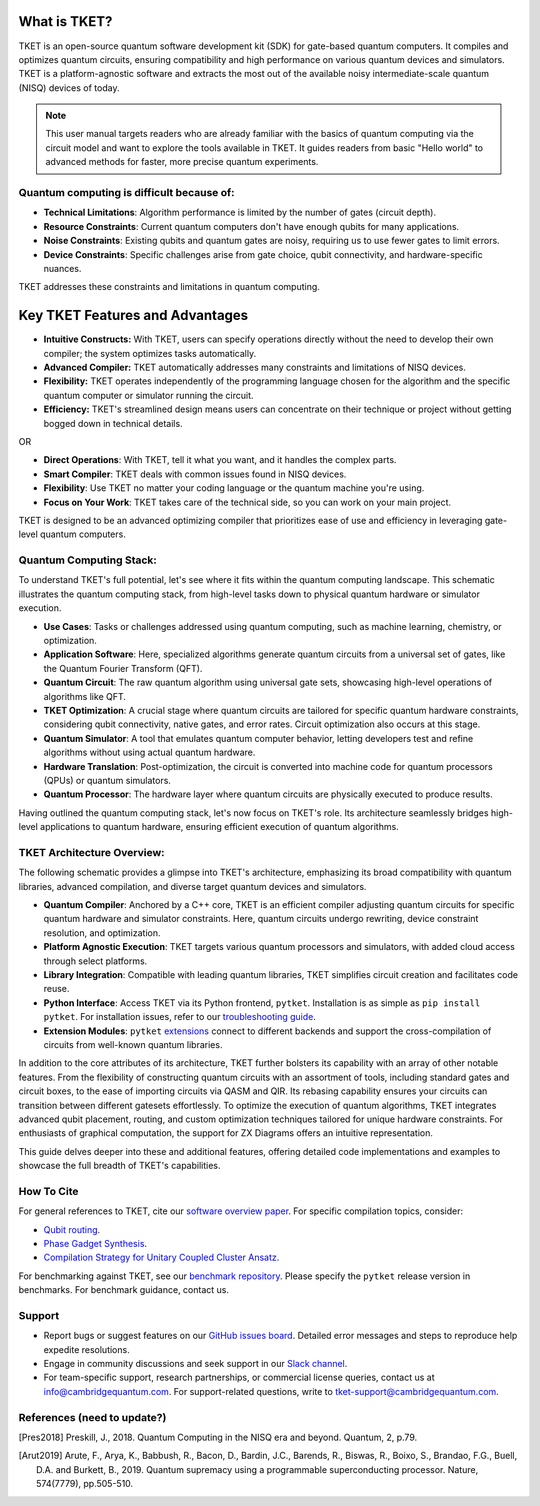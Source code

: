 What is TKET?
==============

TKET is an open-source quantum software development kit (SDK) for gate-based quantum computers. It compiles and optimizes quantum circuits, ensuring compatibility and high performance on various quantum devices and simulators. TKET is a platform-agnostic software and extracts the most out of the available noisy intermediate-scale quantum (NISQ) devices of today.

.. note:: 
 This user manual targets readers who are already familiar with the basics of quantum computing via the circuit model and want to explore the tools available in TKET. It guides readers from basic "Hello world" to advanced methods for faster, more precise quantum experiments.

Quantum computing is difficult because of:
--------------------------------------
- **Technical Limitations**: Algorithm performance is limited by the number of gates (circuit depth).
- **Resource Constraints**: Current quantum computers don't have enough qubits for many applications.
- **Noise Constraints**: Existing qubits and quantum gates are noisy, requiring us to use fewer gates to limit errors. 
- **Device Constraints**: Specific challenges arise from gate choice, qubit connectivity, and hardware-specific nuances.

TKET addresses these constraints and limitations in quantum computing.

Key TKET Features and Advantages
===============================
- **Intuitive Constructs:** With TKET, users can specify operations directly without the need to develop their own compiler; the system optimizes tasks automatically.
- **Advanced Compiler:** TKET automatically addresses many constraints and limitations of NISQ devices.
- **Flexibility:** TKET operates independently of the programming language chosen for the algorithm and the specific quantum computer or simulator running the circuit.
- **Efficiency:** TKET's streamlined design means users can concentrate on their technique or project without getting bogged down in technical details.


OR

- **Direct Operations**: With TKET, tell it what you want, and it handles the complex parts.
- **Smart Compiler**: TKET deals with common issues found in NISQ devices.
- **Flexibility**: Use TKET no matter your coding language or the quantum machine you're using.
- **Focus on Your Work**: TKET takes care of the technical side, so you can work on your main project.


TKET is designed to be an advanced optimizing compiler that prioritizes ease of use and efficiency in leveraging gate-level quantum computers.

Quantum Computing Stack:
------------------------
To understand TKET's full potential, let's see where it fits within the quantum computing landscape. This schematic illustrates the quantum computing stack, from high-level tasks down to physical quantum hardware or simulator execution.

.. image:: https://github.com/spendierk/TKET_website/blob/main/QA_workflow.jpg
   :alt: Quantum Computing Stack diagram
   :width: 800px
   :align: center

- **Use Cases**: Tasks or challenges addressed using quantum computing, such as machine learning, chemistry, or optimization.
- **Application Software**: Here, specialized algorithms generate quantum circuits from a universal set of gates, like the Quantum Fourier Transform (QFT).
- **Quantum Circuit**: The raw quantum algorithm using universal gate sets, showcasing high-level operations of algorithms like QFT.
- **TKET Optimization**: A crucial stage where quantum circuits are tailored for specific quantum hardware constraints, considering qubit connectivity, native gates, and error rates. Circuit optimization also occurs at this stage.
- **Quantum Simulator**: A tool that emulates quantum computer behavior, letting developers test and refine algorithms without using actual quantum hardware.
- **Hardware Translation**: Post-optimization, the circuit is converted into machine code for quantum processors (QPUs) or quantum simulators.
- **Quantum Processor**: The hardware layer where quantum circuits are physically executed to produce results.

Having outlined the quantum computing stack, let's now focus on TKET's role. Its architecture seamlessly bridges high-level applications to quantum hardware, ensuring efficient execution of quantum algorithms.

TKET Architecture Overview:
---------------------------
The following schematic provides a glimpse into TKET's architecture, emphasizing its broad compatibility with quantum libraries, advanced compilation, and diverse target quantum devices and simulators.

.. image:: https://github.com/spendierk/TKET_website/blob/main/tket_architecture.jpg
   :alt: TKET Architecture diagram
   :width: 600px
   :align: center

- **Quantum Compiler**: Anchored by a C++ core, TKET is an efficient compiler adjusting quantum circuits for specific quantum hardware and simulator constraints. Here, quantum circuits undergo rewriting, device constraint resolution, and optimization.
- **Platform Agnostic Execution**: TKET targets various quantum processors and simulators, with added cloud access through select platforms.
- **Library Integration**: Compatible with leading quantum libraries, TKET simplifies circuit creation and facilitates code reuse.
- **Python Interface**: Access TKET via its Python frontend, ``pytket``. Installation is as simple as ``pip install pytket``. For installation issues, refer to our `troubleshooting guide <https://cqcl.github.io/tket/pytket/api/install.html>`_.
- **Extension Modules**: ``pytket`` `extensions <https://cqcl.github.io/pytket-extensions/api/index.html>`_ connect to different backends and support the cross-compilation of circuits from well-known quantum libraries. 

In addition to the core attributes of its architecture, TKET further bolsters its capability with an array of other notable features. From the flexibility of constructing quantum circuits with an assortment of tools, including standard gates and circuit boxes, to the ease of importing circuits via QASM and QIR. Its rebasing capability ensures your circuits can transition between different gatesets effortlessly. To optimize the execution of quantum algorithms, TKET integrates advanced qubit placement, routing, and custom optimization techniques tailored for unique hardware constraints. For enthusiasts of graphical computation, the support for ZX Diagrams offers an intuitive representation. 

This guide delves deeper into these and additional features, offering detailed code implementations and examples to showcase the full breadth of TKET's capabilities.


How To Cite
-----------

For general references to TKET, cite our `software overview paper <https://doi.org/10.1088/2058-9565/ab8e92>`_. For specific compilation topics, consider:

- `Qubit routing <https://doi.org/10.4230/LIPIcs.TQC.2019.5>`_.
- `Phase Gadget Synthesis <https://doi.org/10.4204/EPTCS.318.13>`_.
- `Compilation Strategy for Unitary Coupled Cluster Ansatz <https://arxiv.org/abs/2007.10515>`_.

For benchmarking against TKET, see our `benchmark repository <https://github.com/CQCL/tket_benchmarking>`_. Please specify the ``pytket`` release version in benchmarks. For benchmark guidance, contact us.


Support
-------
- Report bugs or suggest features on our `GitHub issues board <https://github.com/CQCL/pytket>`_. Detailed error messages and steps to reproduce help expedite resolutions.

- Engage in community discussions and seek support in our `Slack channel <https://join.slack.com/t/tketusers/shared_invite/zt-18qmsamj9-UqQFVdkRzxnXCcKtcarLRA>`_.

- For team-specific support, research partnerships, or commercial license queries, contact us at info@cambridgequantum.com. For support-related questions, write to tket-support@cambridgequantum.com.


References (need to update?)
-------
.. [Pres2018] Preskill, J., 2018. Quantum Computing in the NISQ era and beyond. Quantum, 2, p.79.
.. [Arut2019] Arute, F., Arya, K., Babbush, R., Bacon, D., Bardin, J.C., Barends, R., Biswas, R., Boixo, S., Brandao, F.G., Buell, D.A. and Burkett, B., 2019. Quantum supremacy using a programmable superconducting processor. Nature, 574(7779), pp.505-510.

